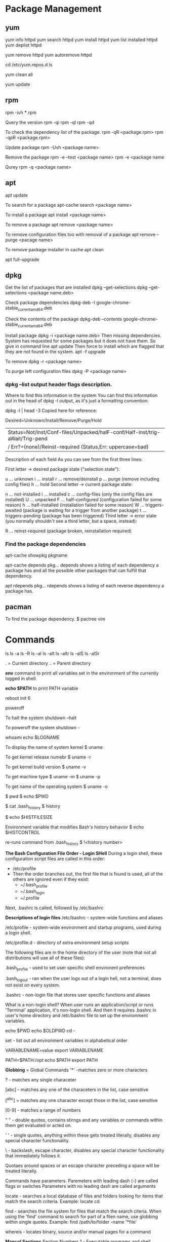#+STARTUP: indent
#+STARTUP: hidestars

* Package Management
** yum
yum info httpd
yum search httpd
yum install httpd
yum list installed httpd
yum deplist httpd

yum remove httpd
yum autoremove httpd

cd /etc/yum.repos.d
ls


yum clean all

yum update

** rpm
rpm -ivh ***.rpm

Query the version
rpm -qi
rpm -ql
rpm -qd


To check the dependency list of the package.
rpm -qR <package.rpm>
rpm -qpR <package.rpm>

Update package
rpm -Uvh <package name>

Remove the package
rpm -e --test <package name>
rpm -e <package name

Qurey
rpm -q <package name>

** apt
apt update

To search for a package
apt-cache search <package name>

To install a package
apt install <package name>

To remove a package
apt remove <package name>

To remove configuration files too with removal of a package
apt remove --purge <pacage name>

To remove package installer in cache
apt clean

apt full-upgrade

** dpkg
Get the list of packages that are installed
dpkg --get-selections
dpkg --get-selections <package name.deb>

Check package dependencies
 dpkg-deb -I google-chrome-stable_current_amd64.deb

Check the contents of the package
dpkg-deb --contents google-chrome-stable_current_amd64.deb

Install package
dpkg -i <package name.deb>
Then missing dependencies. System has requested for some packages but it does not have them. So give in command line
apt update
Then force to install which are flagged that they are not found in the system.
apt -f upgrade

To remove
dpkg -r <package name>

To purge left configuration files
dpkg -P <package name>

*** dpkg --list output header flags description.
Where to find this information in the system
You can find this information out in the head of dpkg -l output, as it's just a formatting convention:

dpkg -l | head -3
Copied here for reference:

Desired=Unknown/Install/Remove/Purge/Hold                                     
| Status=Not/Inst/Conf-files/Unpacked/halF-conf/Half-inst/trig-aWait/Trig-pend
|/ Err?=(none)/Reinst-required (Status,Err: uppercase=bad)                    
Description of each field
As you can see from the first three lines:

First letter -> desired package state ("selection state"):

u ... unknown
i ... install
r ... remove/deinstall
p ... purge (remove including config files)
h ... hold
Second letter -> current package state:

n ... not-installed
i ... installed
c ... config-files (only the config files are installed)
U ... unpacked
F ... half-configured (configuration failed for some reason)
h ... half-installed (installation failed for some reason)
W ... triggers-awaited (package is waiting for a trigger from another package)
t ... triggers-pending (package has been triggered)
Third letter -> error state (you normally shouldn't see a third letter, but a space, instead):

R ... reinst-required (package broken, reinstallation required)

*** Find the package dependencies
apt-cache showpkg pkgname

apt-cache depends pkg...
depends shows a listing of each dependency a package has and all the possible other packages that can fulfill that dependency.

apt rdepends pkg...
rdepends shows a listing of each reverse dependency a package has.

** pacman
To find the package dependency.
$ pactree vim


* Commands
ls
ls -a
ls -R
ls -al
ls -alt
ls -altr
ls -alS
ls -alSr

.  = Current directory
.. = Parent directory

*env* command to print all variables set in the environment of the currently logged in shell.

*echo $PATH* to print PATH variable

reboot
init 6

poweroff

To halt the system
shutdown --halt

To poweroff the system
shutdown -

whoami
echo $LOGNAME


To display the name of system kernel
$ uname

To get kernel release numebr
$ uname -r

To get kernel build version
$ uname -v

To get machine type
$ uname -m
$ uname -p

To get name of the operating system
$ uname -o


$ pwd
$ echo $PWD

$ cat .bash_history
$ history

$ echo $HISTFILESIZE

Environment variable that modifies Bash's history behavior
$ echo $HISTCONTROL

re-runs command from .bash_history
$ !<history number>

*The Bash Configuration File Order - Login SHell*
During a login shell, these configuration script files are called in this order:
- /etc/profile
- Then the order branches out, the first file that is found is used, all of the others are ignored even if they exist:
  - ~/.bash_profile
  - ~/.bash_login
  - ~/.profile

Next, .bashrc is called, followed by /etc/bashrc


*Descriptions of login files*
/etc/bashrc - system-wide functions and aliases

/etc/profile - system-wide environment and startup programs, used during a login shell.

/etc/profile.d - directory of extra environment setup scripts

The following files are in the home directory of the user (note that not all distributions will use all of these files):

.bash_profile - used to set user specific shell environent preferences

.bash_logout - ran when the user logs out of a login hell, not a terminal, does not exist on every system.

.bashrc - non-login file that stores user specific functions and aliases

What is a non-login shell?
When user runs an application/script or runs 'Terminal' application, it's non-login shell. And then it requires .bashrc in user's home directory and /etc/bashrc file to set up the environment variables.

echo $PWD
echo $OLDPWD
cd -

set - list out all environment variables in alphabetical order

VARIABLENAME=value
export VARIABLENAME

PATH=$PATH:/opt
echo $PATH
export PATH

*Globbing* = Global Commands
'*' -matches zero or more characters

? - matches any single characeter

[abc] - matches any one of the characeters in the list, case sensitive

[^abc] = matches any one character except those in the list, case sensitive

[0-9] - matches a range of numbers


" " - double quotes, contains stirngs and any variables or commands within them get evaluated or acted on.

' ' - single quotes, anything within these gets treated literally, disables any special character functionality.

\ - backslash, escape character, disables any special character functionality that immediately follows it.

Quotaes around spaces or an escape character preceding a space will be treated literally.

Commands have parameters.
Paremeters with leading dash (-) are called flags or switches
Parameters with no leading dash are called arguments

locate - searches a local database of files and folders looking for items that match the search criteria. Example: locate cd

find - searches the file system for files that match the search citeria. When using the 'find' command to search for part of a filen name, use globbing within single quotes. Example: find /path/to/folder -name '*file'

whereis - locates binary, source and/or manual pages for a command

*Manual Sections*
Section Numbers
1 - Executable programs and shell commands
2 - System calls provided by the kernel
3 - Library calls provided by the program libraries
4 - Device file (usually stored in /dev)
5 - File formats
6 - Games
7 - Miscellaneous (macro packages, conventions and so on)
8 - System admiministration commands (program run mostly by exclusively by root)
9 - Kernel routines

whatis - Command that lists summaries and related man pages based on search item.
$ whatis <command>
$ man -f <command>

apropos - command that searches man page for appearances of the keyword provided, invoked by entering
$ apropos <keyword>
$ man -k <keyword>

info <command>


More help materials
cd /usr/share/doc

Als check the files in //etc/ directory to get more documentattion

Filesystem Hierarchy Standard (FHS)
http://www.pathname.com/fhs/


* Linux
** Merge 2 pdfs into one - Errors
29

$ vim /etc/Imagemaghic/policy.xml

emcconville is correct. More specifically edit the Imagemagick policy.xml file to uncomment this line:

  <!-- <policy domain="module" rights="none" pattern="{PS,PDF,XPS}" /> -->

And change it from rights="none" to rights="read|write"

  <policy domain="module" rights="read|write" pattern="{PS,PDF,XPS}" />

This was a recent addition to the policy.xml file, I believe, due to a security flaw found in the Ghostscript delegate. I think that flaw has now been fixed in the current version of Ghostscript, which is 9.25.

Then merge into one.
$ convert 1.pdf 2.pdf output.pdfs






* Virtualization
** Different Tools
Virtualbox
KVM
Qemu
Xen
LXC
Docker

** Orchestration Tools
Docker Swarpm
Apache Mesos
kubernetes


* Git
Always remember that git commands and their outputs are context sensitive. For example, git checkout command will take a snapshot of committed state of the current branch. Any new untracked file will be visible in all branches.
Once I add that file in a branch, then that new file gets attached with that branch.

Each checkout is a snapshot. So if there are 2 branches A->B where B is a branch of A, then if I add a new file to A, it will not be visible to B. Because, B branched out earlier to addition of new file.

git merge command.. it is also context sensitive. It will merge the named branch to the current branch.

* How to use tar and zip commands
tar - maniplate archive files
-c = create a new archive
-z = pass the archive through gzip compression
-j = pass the archive through bzip2 compression
-J
-f = file name of archie to create
-x = extract an archive
-v = verbose output


zip - create a new compressed file
-r = recursively create a compressed file of directory and its contents

unzip - extract a zip archive

gzip - create gzip archive

gunzip - extract a gzip archive

bzip2 - create a bzip2 archive

bunzip2 - extract bzip2 archive

tar xfv <tar.file.name> --directory=<where-I-want-to-extract>
 




* Reference of old commands
mkpasswd -l [-d] > /etc/passwd
mkgroup  -l [-d] > /etc/group


scp root@10.120.110.16:/etc/multipath.conf /etc
chkconfig multipathd on
modprobe dm-multipath
service multipathd start

lsmod | grep multi
dm_multipath           15177  4 dm_round_robin

/etc/lvm/lvm.conf
filter = [ "a|/dev/sda|", "r|/dev/sd.*|"]


reboot


[root@ebs-pre-ebs fc_host]# ls /sys/class/fc_host
host7  host8



echo '- - -' > /sys/class/scsi_host/host7/scan
echo '- - -' > /sys/class/scsi_host/host8/scan
echo '- - -' > /sys/class/scsi_host/host9/scan
echo '- - -' > /sys/class/scsi_host/host10/scan

fdisk
kpartx -a /dev/mpath/mpath2



pvcreate
vgcreate <vgname> /dev/mpath/mpath1p1
lvcreate --size nG <vgname>






chkconfig --list | grep multi
multipath -l
lsmod | grep multi
cat /etc/lvm/lvm.conf | grep filter | sed '/^\s*#/d'


* set keyboard

/Downloads/workman/workman-layout-Workman-75eb557/xorg$ sudo cp workman /usr/share/X11/xkb/symbols/workman
setxkbmap -v workman && xset r 66
setxkbmap -v us && xset r 66

